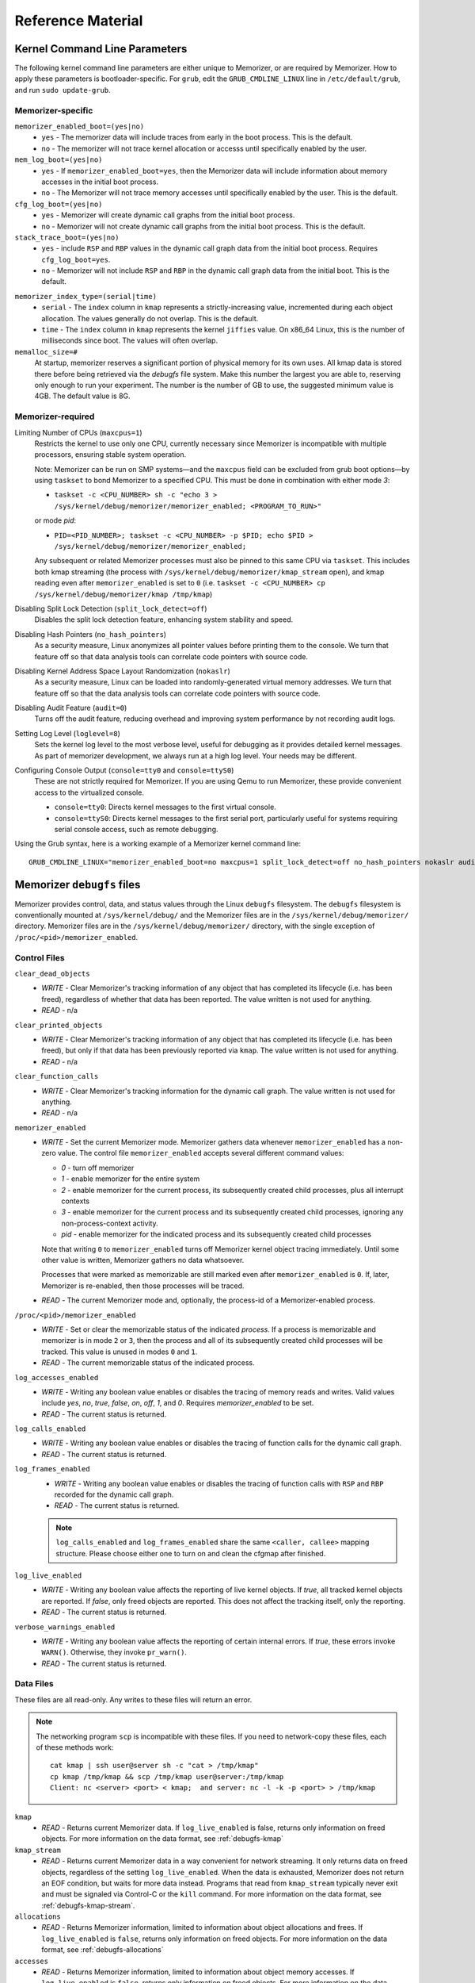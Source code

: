 ==================
Reference Material
==================

.. _`memorizer-grub-cmdline`:
.. _`kernel-parameters`:
.. _`kernel-cmdline`:

Kernel Command Line Parameters
==============================

The following kernel command line parameters are either unique to Memorizer,
or are required by Memorizer. How to apply these parameters is bootloader-specific.
For ``grub``, edit the ``GRUB_CMDLINE_LINUX`` line in ``/etc/default/grub``, and run
``sudo update-grub``.

Memorizer-specific
~~~~~~~~~~~~~~~~~~

``memorizer_enabled_boot=(yes|no)``
    * ``yes`` - The memorizer data will include traces from early
      in the boot process. This is the default.
    * ``no`` - The memorizer will not trace kernel allocation or
      accesss until specifically enabled by the user.
  
``mem_log_boot=(yes|no)`` 
  * ``yes`` - If ``memorizer_enabled_boot=yes``, then the Memorizer data
    will include information about memory accesses in the initial
    boot process.

  * ``no`` - The Memorizer will not trace memory accesses until
    specifically enabled by the user. This is the default.

``cfg_log_boot=(yes|no)``
  * ``yes`` - Memorizer will create dynamic call graphs from
    the initial boot process.

  * ``no`` - Memorizer will not create dynamic call graphs from
    the initial boot process. This is the default.

``stack_trace_boot=(yes|no)``
  * ``yes`` - include ``RSP`` and ``RBP`` values in the
    dynamic call graph data from the initial boot
    process. Requires ``cfg_log_boot=yes``.

  * ``no`` - Memorizer will not include ``RSP`` and ``RBP`` in
    the dynamic call graph data from the initial boot. This is
    the default.


.. _`memorizer_index_type`:

``memorizer_index_type=(serial|time)``
  * ``serial`` - The ``index`` column in ``kmap`` represents
    a strictly-increasing value, incremented during each
    object allocation. The values generally do not overlap.
    This is the default.

  * ``time`` - The ``index`` column in ``kmap`` represents
    the kernel ``jiffies`` value. On x86_64 Linux, this
    is the number of milliseconds since boot. The values
    will often overlap.

``memalloc_size=#``
  At startup, memorizer reserves a significant
  portion of physical memory for its own uses.
  All kmap data is stored there before being
  retrieved via the `debugfs` file system.
  Make this number the largest you are able to,
  reserving only enough to run your experiment.
  The number is the number of GB to use,
  the suggested minimum value is 4GB. The default
  value is 8G.

Memorizer-required
~~~~~~~~~~~~~~~~~~

.. _`limiting_cpus`:

Limiting Number of CPUs (``maxcpus=1``)
  Restricts the kernel to use only one CPU, currently necessary
  since Memorizer is incompatible with multiple
  processors, ensuring stable system operation.

  Note: Memorizer can be run on SMP systems—and the ``maxcpus``
  field can be excluded from grub boot options—by using ``taskset``
  to bond Memorizer to a specified CPU. This must be done in
  combination with either mode `3`:

  * ``taskset -c <CPU_NUMBER> sh -c "echo 3 > /sys/kernel/debug/memorizer/memorizer_enabled; <PROGRAM_TO_RUN>"``
  
  or mode `pid`:

  * ``PID=<PID_NUMBER>; taskset -c <CPU_NUMBER> -p $PID; echo $PID > /sys/kernel/debug/memorizer/memorizer_enabled;``
  
  Any subsequent or related Memorizer processes must also be pinned to this 
  same CPU via ``taskset``. This includes both kmap streaming (the process 
  with ``/sys/kernel/debug/memorizer/kmap_stream`` open), and kmap reading 
  even after ``memorizer_enabled`` is set to ``0`` 
  (i.e. ``taskset -c <CPU_NUMBER> cp /sys/kernel/debug/memorizer/kmap /tmp/kmap``)


Disabling Split Lock Detection (``split_lock_detect=off``)
  Disables the split lock detection feature, enhancing system
  stability and speed.

Disabling Hash Pointers (``no_hash_pointers``)
  As a security measure, Linux anonymizes all pointer
  values before printing them to the console. We
  turn that feature off so that data analysis tools
  can correlate code pointers with source code.

Disabling Kernel Address Space Layout Randomization (``nokaslr``)
  As a security measure, Linux can be loaded
  into randomly-generated virtual memory addresses.
  We turn that feature off so that the data analysis
  tools can correlate code pointers with source code.

Disabling Audit Feature (``audit=0``)
  Turns off the audit feature, reducing overhead and improving
  system performance by not recording audit logs.

Setting Log Level (``loglevel=8``)
  Sets the kernel log level to the most verbose level, useful for
  debugging as it provides detailed kernel messages.
  As part of memorizer development, we always run
  at a high log level. Your needs may be different.

Configuring Console Output (``console=tty0`` and ``console=ttyS0``)
  These are not strictly required for Memorizer. If you are using
  Qemu to run Memorizer, these provide convenient access to the
  virtualized console.

  - ``console=tty0``: Directs kernel messages to the first virtual
    console.
  - ``console=ttyS0``: Directs kernel messages to the first serial
    port, particularly useful for systems requiring serial console
    access, such as remote debugging.


Using the Grub syntax, here is a working example of a Memorizer kernel command line::

  GRUB_CMDLINE_LINUX="memorizer_enabled_boot=no maxcpus=1 split_lock_detect=off no_hash_pointers nokaslr audit=0 loglevel=8 memalloc_size=4”

.. _`debugfs-files`:

Memorizer ``debugfs`` files
===========================

Memorizer provides control, data, and status values through the
Linux ``debugfs`` filesystem.  The ``debugfs`` filesystem is
conventionally mounted at ``/sys/kernel/debug/`` and the Memorizer
files are in the ``/sys/kernel/debug/memorizer/`` directory.
Memorizer files are in the ``/sys/kernel/debug/memorizer/`` directory,
with the single exception of ``/proc/<pid>/memorizer_enabled``.

Control Files
~~~~~~~~~~~~~

``clear_dead_objects``
  - `WRITE` - Clear Memorizer's tracking information of any object
    that has completed its lifecycle (i.e. has been freed),
    regardless of whether that data has been reported.
    The value written is not used for anything.
  - `READ` - n/a

``clear_printed_objects``
  - `WRITE` - Clear Memorizer's tracking information of any object
    that has completed its lifecycle (i.e. has been freed), but
    only if that data has been previously reported via ``kmap``.
    The value written is not used for anything.
  - `READ` - n/a

``clear_function_calls``
  - `WRITE` - Clear Memorizer's tracking information for the
    dynamic call graph. The value written is not used for
    anything.
  - `READ` - n/a

``memorizer_enabled``
  - `WRITE` - Set the current Memorizer mode.
    Memorizer gathers data whenever ``memorizer_enabled`` has a
    non-zero value.  The control file ``memorizer_enabled`` accepts
    several different command values:

    * `0` - turn off memorizer
    * `1` - enable memorizer for the entire system
    * `2` - enable memorizer for the current process, its subsequently
      created child processes, plus all interrupt contexts
    * `3` - enable memorizer for the current process and its
      subsequently created child processes, ignoring any
      non-process-context activity.
    * `pid` - enable memorizer for the indicated process and its
      subsequently created child processes

    Note that writing ``0`` to ``memorizer_enabled`` turns off
    Memorizer kernel object tracing immediately. Until some
    other value is written, Memorizer gathers no data whatsoever.

    Processes that were marked as memorizable are still marked even
    after ``memorizer_enabled`` is ``0``. If, later, Memorizer is
    re-enabled, then those processes will be traced.

  - `READ` - The current Memorizer mode and, optionally, the
    process-id of a Memorizer-enabled process.

``/proc/<pid>/memorizer_enabled``
  - `WRITE` - Set or clear the memorizable status of the indicated
    `process`. If a process is memorizable and memorizer is in mode
    ``2`` or ``3``, then the process and all of its subsequently created
    child processes will be tracked.
    This value is unused in modes ``0`` and ``1``.
  - `READ` - The current memorizable status of the indicated process.

``log_accesses_enabled``
  - `WRITE` - Writing any boolean value enables or disables the tracing
    of memory reads and writes.
    Valid values include `yes`, `no`, `true`, `false`, `on`, `off`,
    `1`, and `0`.  Requires `memorizer_enabled` to be set.
  - `READ` - The current status is returned.

``log_calls_enabled``
  - `WRITE` - Writing any boolean value enables or disables
    the tracing of function calls for the dynamic call graph.
  - `READ` - The current status is returned.

``log_frames_enabled``
  - `WRITE` - Writing any boolean value enables or disables the tracing
    of function calls with ``RSP`` and ``RBP`` recorded for the dynamic
    call graph.
  - `READ` - The current status is returned.

  .. note::
    ``log_calls_enabled`` and ``log_frames_enabled``
    share the same ``<caller, callee>`` mapping structure. Please
    choose either one to turn on and clean the cfgmap after finished.

``log_live_enabled``
  - `WRITE` - Writing any boolean value affects the reporting of live
    kernel objects. If `true`, all tracked kernel objects are reported. If
    `false`, only freed objects are reported. This does not affect the
    tracking itself, only the reporting.
  - `READ` - The current status is returned.

``verbose_warnings_enabled``
  - `WRITE` - Writing any boolean value affects the reporting of
    certain internal errors. If `true`, these errors invoke
    ``WARN()``. Otherwise, they invoke ``pr_warn()``.
  - `READ` - The current status is returned.



Data Files
~~~~~~~~~~

These files are all read-only. Any writes to these files will return an error.

.. note::
  The networking program ``scp`` is incompatible with these files. If you
  need to network-copy these files, each of these methods work::

    cat kmap | ssh user@server sh -c "cat > /tmp/kmap"
    cp kmap /tmp/kmap && scp /tmp/kmap user@server:/tmp/kmap
    Client: nc <server> <port> < kmap;  and server: nc -l -k -p <port> > /tmp/kmap

``kmap``
  - `READ` - Returns current Memorizer data. If ``log_live_enabled`` is
    false, returns only information on freed objects. 
    For more information on the data format, see :ref:`debugfs-kmap`

``kmap_stream``
  - `READ` - Returns current Memorizer data in a way convenient for
    network streaming. It only returns data on freed objects, regardless
    of the setting ``log_live_enabled``. When the data is exhausted,
    Memorizer does not return an EOF condition, but waits for more
    data instead. Programs that read from ``kmap_stream`` typically
    never exit and must be signaled via Control-C or the ``kill`` command.
    For more information on the data format, see :ref:`debugfs-kmap-stream`.

``allocations``
  - `READ` - Returns Memorizer information, limited to information
    about object allocations and frees.  If ``log_live_enabled`` is
    ``false``, returns only information on freed objects. 
    For more information on the data format, see :ref:`debugfs-allocations`

``accesses``
  - `READ` - Returns Memorizer information, limited to information
    about object memory accesses.  If ``log_live_enabled`` is
    ``false``, returns only information on freed objects. 
    For more information on the data format, see :ref:`debugfs-accesses`

``function_calls``
  - `READ` - TBD

``global_table``
  - `READ` - TBD

``memalloc_ram``
  - `READ` - Returns a binary image of the initial Memorizer
    memory allocation. This is an experimental feature, provided
    for research into avoiding the text-format overhead.
    This feature is enabled by ``CONFIG_MEMORIZER_DEBUGFS_RAM``.

Status Files
~~~~~~~~~~~~

``stats``
  Reading this file generates human-readable statistical data
  about the current state of Memorizer. For more information,
  see :ref:`debugfs-stat`.


File Formats
============

.. _`debugfs-stat`:

``stat``
~~~~~~~~

blah.

.. _`debugfs-kmap`:

``kmap``
~~~~~~~~

.. note::

  The data files ``kmap`` and ``kmap_stream`` are formatted identically.

Memorizer outputs data as text. The format of the ``kmap`` file is as follows::

  alloc_ip,pid,obj_va_ptr,size,alloc_index,free_index,free_ip,alloc_type,command,slabname,new_alloc_type
    access_ip,write_count,read_count,access_pid
    access_ip,write_count,read_count,access_pid
    access_ip,write_count,read_count,access_pid
    ...
  ...

The longer line represents the allocation and destruction of a kernel object.
The shorter, indented, line represents the memory accesses of that same object.
Each shorter line refers to the immediately preceding long line. There may be
any number of shorter lines per long line. There may be any number of long lines
in a kmap file.

``alloc_ip``
  The instruction pointer of the ``call`` instruction which resulted
  in the allocation of the object.

``pid``
  The process ID of the process that allocated the object.

``obj_va_ptr``
  The virtual address of the allocated object.

``size``
  The size (in bytes) of the allocated object.

``alloc_index``
  The moment of the allocation of the object. The moment is
  either recorded as a time or as a sequence number.
  See `memorizer_index_type`_ for an explanation.

``free_index``
  The moment of the destruction of the object. See
  `memorizer_index_type`_ for a description.

``free_ip``
  The instruction pointer of the `call` instruction which destroyed the object.

  There are a few special cases:

  - If an object has been allocated but not yet freed, then ``free_ip`` is zero.
    If the object has, in fact, been freed but Memorizer did not observe
    the free, then ``free_ip`` is also zero.

  - If a subsequently allocated object exists in the same virtual addresses
    as a previously allocated, not freed, object, then Memorizer probably
    did not observe the intervening free.

    In this case, ``free_ip`` of the previous object is ``0xdeadbeef`` and
    the ``free_index`` of the previous object is set equal to the
    ``alloc_ip`` of the subsequent object.
    ``new_alloc_type`` of the previous
    allocation is set to the ``alloc_type`` of the subsequent allocation.

  - If a subsequently allocated object has exactly the same virtual address
    as the immediately preceding allocation, this represents a
    nested allocation. In this case, ``free_ip`` is set to ``0xfedbeef``.
    ``new_alloc_type`` of the previous
    allocation is set to the ``alloc_type`` of the subsequent allocation.
    ``free_index`` of the previous allocation is set to ``alloc_index``
    of the subsequent allocation.

``alloc_type``
  Memorizer tracks various sorts of object allocation. This field
  gives an indication of which type this is.

  This field has several possible values. Consult the source code
  for information on each of these::

    STACK
    STACK_FRAME
    STACK_ARGS
    STACK_PAGE
    GEN_HEAP
    UFO_HEAP
    GLOBAL
    KMALLOC
    KMALLOC_ND
    KMEM_CACHE
    KMEM_CACHE_ND
    KMEM_CACHE_BULK
    ALLOC_PAGES
    ALLOC_PAGES_EXACT
    ALLOC_PAGES_GETFREEPAGES
    ALLOC_PAGES_FOLIO
    VMALLOC
    INDUCED_ALLOC
    BOOTMEM
    MEMBLOCK
    UFO_MEMBLOCK
    MEMORIZER
    USER
    BUG
    UFO_GLOBAL
    UFO_NONE
    NONE

``command``
  The executable name, excluding the path, of the program running
  when the object was allocated. If the object was allocated
  outside of process context, the value of ``command`` will
  be either `hardirq` or `softirq`. 

``slabname``
  The name of the slab cache object associated with this object, i.e.
  the ``name`` field of ``struct kmem_cache``.  This field has the
  value `no-slab` if the cache name cannot be determined.

``new_alloc_type``
  Every allocator must, itself, be a client of a more generic
  allocator.  For example, ``kmalloc`` might gets its memory from
  ``__alloc_pages``. When that happens, the allocation kmap
  entry for the more generic allocation will include the
  ``alloc_type`` of the more specific allocation in this
  field.
  

.. _`debugfs-allocations`:
.. _`debugfs-accesses`:

``allocations`` and ``accesses`` files
~~~~~~~~~~~~~~~~~~~~~~~~~~~~~~~~~~~~~~

Memorizer's ``allocations`` and ``accesses`` files contain
identical information to the ``kmap`` file, split into 
two files and formatted in a slightly different fashion.

``allocations`` contains all of the data from the long lines from ``kmap``.

``accesses`` contains all of the data from the short lines from ``kmap``.

In both cases, the order of the fields is subject to change and is different
from the ``kmap`` file. Each file contains a header line which describes
the fields in that file.

This format was chosen to simplify the parsing of Memorizer data::

  allocs = pd.read_csv("./allocations")
  accesses = pd.read_csv("./accesses")
